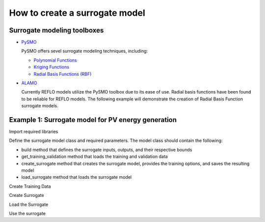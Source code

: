 How to create a surrogate model
-------------------------------

Surrogate modeling toolboxes
^^^^^^^^^^^^^^^^^^^^^^^^^^^^^
* `PySMO <https://idaes-pse.readthedocs.io/en/1.5.1/surrogate/pysmo/index.html>`_
  
  PySMO offers sevel surrogate modeling techniques, including:

  * `Polynomial Functions <https://idaes-pse.readthedocs.io/en/1.5.1/surrogate/pysmo/pysmo_polyregression.html>`_
  * `Kriging Functions <https://idaes-pse.readthedocs.io/en/1.5.1/surrogate/pysmo/pysmo_kriging.html>`_
  * `Radial Basis Functions (RBF) <https://idaes-pse.readthedocs.io/en/1.5.1/surrogate/pysmo/pysmo_radialbasisfunctions.html>`_

* `ALAMO <https://idaes-pse.readthedocs.io/en/1.5.1/surrogate/alamopy.html>`_
  
  Currently REFLO models utilize the PySMO toolbox due to its ease of use. Radial basis functions have been found to be reliable for REFLO models. The following example will demonstrate the creation of Radial Basis Function surrogate models.


Example 1: Surrogate model for PV energy generation
^^^^^^^^^^^^^^^^^^^^^^^^^^^^^^^^^^^^^^^^^^^^^^^^^^^

Import required libraries

.. testcode::

  import os
  import sys
  import time
  import pandas as pd
  from pyomo.environ import Var, Constraint, units as pyunits, value, Param
  from idaes.core.solvers import get_solver
  from idaes.core.surrogate.sampling.data_utils import split_training_validation
  from idaes.core.surrogate.pysmo_surrogate import PysmoRBFTrainer, PysmoSurrogate
  from idaes.core.surrogate.surrogate_block import SurrogateBlock

Define the surrogate model class and required parameters. The model class should contain the following:

* build method that defines the surrogate inputs, outputs, and their respective bounds
* get_training_validation method that loads the training and validation data
* create_surrogate method that creates the surrogate model, provides the training options, and saves the resulting model
* load_surrogate method that loads the surrogate model


.. testcode::

  @declare_process_block_class("PVSurrogate")
  class PVSurrogateData(SolarEnergyBaseData):
    """
    Surrogate model for PV.
    """

    CONFIG = SolarEnergyBaseData.CONFIG()

    def build(self):
        super().build()

        self._tech_type = "PV"

        self.design_size = Var(
            initialize=1000,
            bounds=[1, 200000],
            units=pyunits.kW,
            doc="PV design size in kW",
        )

        self.annual_energy = Var(
            initialize=1,
            units=pyunits.kWh,
            doc="annual energy produced by the plant in kWh",
        )
        
        self.land_req = Var(
            initialize=7e7,
            units=pyunits.acre,
            doc="annual energy produced by the plant in kWh",
        )

        self.surrogate_inputs = [self.design_size]
        self.surrogate_outputs = [self.annual_energy, self.land_req]

        self.input_labels = ["design_size"]
        self.output_labels = ["annual_energy", "land_req"]

        self.electricity_constraint = Constraint(
            expr=self.annual_energy
            == -1 * self.electricity
            * pyunits.convert(1 * pyunits.year, to_units=pyunits.hour)
        )

Create Training Data

.. testcode::

  def get_training_validation(self):
    self.dataset_filename = os.path.join(
        os.path.dirname(__file__), "data/dataset.pkl"
    )
    print('Loading Training Data...\n')
    time_start = time.process_time()
    pkl_data = pd.read_pickle(self.dataset_filename)
    data = pkl_data.sample(n=int(len(pkl_data))) #FIX default this to 100% of data
    self.data_training, self.data_validation = split_training_validation(
        data, self.training_fraction, seed=len(data)
    )
    time_stop = time.process_time()
    print("Data Loading Time:", time_stop - time_start, "\n")

Create Surrogate

.. testcode::

  def create_surrogate(self):
    self.training_fraction = 0.8 # Fraction of the sampled data to split for training and validation

    self.get_training_validation()
    time_start = time.process_time()

    # Create PySMO trainer object
    trainer = PysmoRBFTrainer(
        input_labels=self.input_labels,
        output_labels=self.output_labels,
        training_dataframe=self.data_training,
    )

  # Set PySMO options
  trainer.config.basis_function = "gaussian"  # default = gaussian
  trainer.config.solution_method = "algebraic"  # default = algebraic
  trainer.config.regularization = True  # default = True

  # Train surrogate
  rbf_train = trainer.train_surrogate()

  # Create callable surrogate object
  xmin, xmax = [self.design_size.bounds[0]], [self.design_size.bounds[1]]
  input_bounds = {
      self.input_labels[i]: (xmin[i], xmax[i]) for i in range(len(self.input_labels))
  }
  rbf_surr = PysmoSurrogate(rbf_train, self.input_labels, self.output_labels, input_bounds)

  # Save model to JSON
  if self.surrogate_file is not None:
      print(f'Writing surrogate model to {self.surrogate_file}')
      model = rbf_surr.save_to_file(self.surrogate_file, overwrite=True)

Load the Surrogate

.. testcode:: 

  def load_surrogate(self):
    print('Loading surrogate file...')
    self.surrogate_file = os.path.join(
        os.path.dirname(__file__), "pv_surrogate.json"
    )

    if os.path.exists(self.surrogate_file):

        self.surrogate_blk = SurrogateBlock(concrete=True)
        self.surrogate = PysmoSurrogate.load_from_file(self.surrogate_file)
        self.surrogate_blk.build_model(
            self.surrogate,
            input_vars=self.surrogate_inputs,
            output_vars=self.surrogate_outputs,
        )

Use the surrogate

.. testcode:: 
  